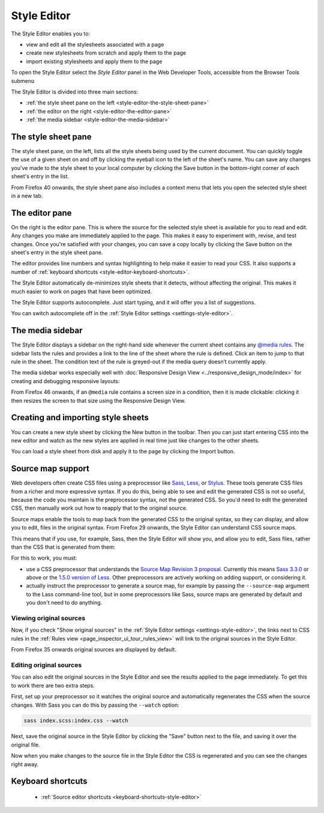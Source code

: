 ============
Style Editor
============

The Style Editor enables you to:


- view and edit all the stylesheets associated with a page
- create new stylesheets from scratch and apply them to the page
- import existing stylesheets and apply them to the page

.. raw:: html

  <iframe width="560" height="315" src="https://www.youtube.com/embed/7839qc55r7o" title="YouTube video player" frameborder="0" allow="accelerometer; autoplay; clipboard-write; encrypted-media; gyroscope; picture-in-picture" allowfullscreen></iframe>
  <br/>
  <br/>

To open the Style Editor select the *Style Editor* panel in the Web Developer Tools, accessible from the Browser Tools submenu

.. image:: style-editor.png
  :class: center

The Style Editor is divided into three main sections:

- :ref:`the style sheet pane on the left <style-editor-the-style-sheet-pane>`
- :ref:`the editor on the right <style-editor-the-editor-pane>`
- :ref:`the media sidebar <style-editor-the-media-sidebar>`


.. _style-editor-the-style-sheet-pane:

The style sheet pane
********************

The style sheet pane, on the left, lists all the style sheets being used by the current document. You can quickly toggle the use of a given sheet on and off by clicking the eyeball icon to the left of the sheet's name. You can save any changes you've made to the style sheet to your local computer by clicking the Save button in the bottom-right corner of each sheet's entry in the list.

From Firefox 40 onwards, the style sheet pane also includes a context menu that lets you open the selected style sheet in a new tab.


.. _style-editor-the-editor-pane:

The editor pane
***************

On the right is the editor pane. This is where the source for the selected style sheet is available for you to read and edit. Any changes you make are immediately applied to the page. This makes it easy to experiment with, revise, and test changes. Once you're satisfied with your changes, you can save a copy locally by clicking the Save button on the sheet's entry in the style sheet pane.

The editor provides line numbers and syntax highlighting to help make it easier to read your CSS. It also supports a number of :ref:`keyboard shortcuts <style-editor-keyboard-shortcuts>`.

The Style Editor automatically de-minimizes style sheets that it detects, without affecting the original. This makes it much easier to work on pages that have been optimized.

The Style Editor supports autocomplete. Just start typing, and it will offer you a list of suggestions.

.. image:: style-editor-autocomplete.png
  :class: center

You can switch autocomplete off in the :ref:`Style Editor settings <settings-style-editor>`.


.. _style-editor-the-media-sidebar:

The media sidebar
*****************

The Style Editor displays a sidebar on the right-hand side whenever the current sheet contains any `@media rules <https://developer.mozilla.org/en-US/docs/Web/CSS/Media_Queries/Using_media_queries>`_. The sidebar lists the rules and provides a link to the line of the sheet where the rule is defined. Click an item to jump to that rule in the sheet. The condition text of the rule is greyed-out if the media query doesn’t currently apply.

.. image:: style-editor-media-sidebar-detail.png
  :class: center

The media sidebar works especially well with :doc:`Responsive Design View <../responsive_design_mode/index>` for creating and debugging responsive layouts:

.. raw:: html

  <iframe width="560" height="315" src="https://www.youtube.com/embed/aVUXmvLSwoM" title="YouTube video player" frameborder="0" allow="accelerometer; autoplay; clipboard-write; encrypted-media; gyroscope; picture-in-picture" allowfullscreen></iframe>
  <br/>
  <br/>

From Firefox 46 onwards, if an ``@media`` rule contains a screen size in a condition, then it is made clickable: clicking it then resizes the screen to that size using the Responsive Design View.


Creating and importing style sheets
***********************************

You can create a new style sheet by clicking the New button in the toolbar. Then you can just start entering CSS into the new editor and watch as the new styles are applied in real time just like changes to the other sheets.

You can load a style sheet from disk and apply it to the page by clicking the Import button.


.. _style-editor-source-map-support:

Source map support
******************

.. raw:: html

  <iframe width="560" height="315" src="https://www.youtube.com/embed/zu2eZbYtEUQ" title="YouTube video player" frameborder="0" allow="accelerometer; autoplay; clipboard-write; encrypted-media; gyroscope; picture-in-picture" allowfullscreen></iframe>
  <br/>
  <br/>

Web developers often create CSS files using a preprocessor like `Sass <https://sass-lang.com/>`_, `Less <https://lesscss.org/>`_, or `Stylus <https://learnboost.github.io/stylus/>`_. These tools generate CSS files from a richer and more expressive syntax. If you do this, being able to see and edit the generated CSS is not so useful, because the code you maintain is the preprocessor syntax, not the generated CSS. So you'd need to edit the generated CSS, then manually work out how to reapply that to the original source.

Source maps enable the tools to map back from the generated CSS to the original syntax, so they can display, and allow you to edit, files in the original syntax. From Firefox 29 onwards, the Style Editor can understand CSS source maps.

This means that if you use, for example, Sass, then the Style Editor will show you, and allow you to edit, Sass files, rather than the CSS that is generated from them:

.. image:: style-editor-sourcemap-820.png
  :class: center


For this to work, you must:


- use a CSS preprocessor that understands the `Source Map Revision 3 proposal <https://docs.google.com/document/d/1U1RGAehQwRypUTovF1KRlpiOFze0b-_2gc6fAH0KY0k/edit>`_. Currently this means `Sass 3.3.0 <https://sass-lang.com/>`_ or above or the `1.5.0 version of Less <http://roots.io/using-less-source-maps/>`_. Other preprocessors are actively working on adding support, or considering it.
- actually instruct the preprocessor to generate a source map, for example by passing the ``--source-map`` argument to the Lass command-line tool, but in some preprocessors like Sass, source maps are generated by default and you don't need to do anything.


Viewing original sources
------------------------

Now, if you check "Show original sources" in the :ref:`Style Editor settings <settings-style-editor>`, the links next to CSS rules in the :ref:`Rules view <page_inspector_ui_tour_rules_view>` will link to the original sources in the Style Editor.

From Firefox 35 onwards original sources are displayed by default.


Editing original sources
------------------------

You can also edit the original sources in the Style Editor and see the results applied to the page immediately. To get this to work there are two extra steps.

First, set up your preprocessor so it watches the original source and automatically regenerates the CSS when the source changes. With Sass you can do this by passing the ``--watch`` option:

.. code-block::

  sass index.scss:index.css --watch


Next, save the original source in the Style Editor by clicking the "Save" button next to the file, and saving it over the original file.

Now when you make changes to the source file in the Style Editor the CSS is regenerated and you can see the changes right away.


.. _style-editor-keyboard-shortcuts:

Keyboard shortcuts
******************

 - :ref:`Source editor shortcuts <keyboard-shortcuts-style-editor>`
